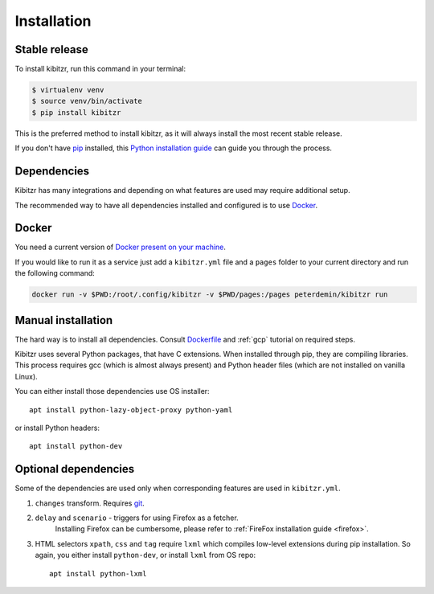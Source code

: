 .. _install:

============
Installation
============

Stable release
--------------

To install kibitzr, run this command in your terminal:

.. code-block:: bash

    $ virtualenv venv
    $ source venv/bin/activate
    $ pip install kibitzr

This is the preferred method to install kibitzr, as it will always install the most recent stable release.

If you don't have `pip`_ installed, this `Python installation guide`_ can guide
you through the process.

.. _pip: https://pip.pypa.io
.. _Python installation guide: http://docs.python-guide.org/en/latest/starting/installation/

Dependencies
------------

Kibitzr has many integrations and depending on what features are used may require additional setup.

The recommended way to have all dependencies installed and configured is to use `Docker`_.

Docker
------

You need a current version of `Docker present on your machine <https://docs.docker.com/install/>`_.

If you would like to run it as a service just add a ``kibitzr.yml`` file and a ``pages`` folder to your current directory and run the following command:

.. code-block:: bash

    docker run -v $PWD:/root/.config/kibitzr -v $PWD/pages:/pages peterdemin/kibitzr run

Manual installation
-------------------

The hard way is to install all dependencies.
Consult `Dockerfile`_ and :ref:`gcp` tutorial on required steps.

Kibitzr uses several Python packages, that have C extensions.
When installed through pip, they are compiling libraries.
This process requires gcc (which is almost always present)
and Python header files (which are not installed on vanilla Linux).

You can either install those dependencies use OS installer::

    apt install python-lazy-object-proxy python-yaml

or install Python headers::

    apt install python-dev

Optional dependencies
---------------------

Some of the dependencies are used only when corresponding features are used in ``kibitzr.yml``.

1. ``changes`` transform. Requires `git`_.
2. ``delay`` and ``scenario`` - triggers for using Firefox as a fetcher.
    Installing Firefox can be cumbersome, please refer to :ref:`FireFox installation guide <firefox>`.
3. HTML selectors ``xpath``, ``css`` and ``tag`` require ``lxml`` which
   compiles low-level extensions during pip installation.
   So again, you either install ``python-dev``, or install ``lxml`` from OS repo::

        apt install python-lxml

.. _Docker: https://www.docker.com/
.. _Dockerfile: https://github.com/kibitzr/kibitzr/blob/master/Dockerfile
.. _git: https://git-scm.com/
.. _xvfb: https://www.x.org/archive/X11R7.6/doc/man/man1/Xvfb.1.xhtml
